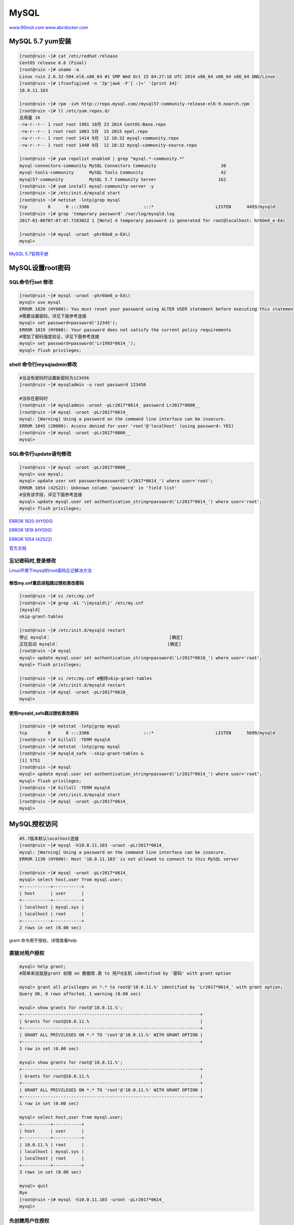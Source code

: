 MySQL
=====

`www.90root.com <http://www.90root.com/category/DB/>`__
`www.abcdocker.com <http://www.abcdocker.com/abcdocker/category/mysql>`__

MySQL 5.7 yum安装
-----------------

.. code:: shell

    [root@ruin ~]# cat /etc/redhat-release
    CentOS release 6.6 (Final)
    [root@ruin ~]# uname -a
    Linux ruin 2.6.32-504.el6.x86_64 #1 SMP Wed Oct 15 04:27:16 UTC 2014 x86_64 x86_64 x86_64 GNU/Linux
    [root@ruin ~]# ifconfig|sed -n '2p'|awk -F'[ :]+' '{print $4}'
    10.0.11.103

    [root@ruin ~]# rpm -ivh http://repo.mysql.com//mysql57-community-release-el6-9.noarch.rpm
    [root@ruin ~]# ll /etc/yum.repos.d/
    总用量 16
    -rw-r--r-- 1 root root 1991 10月 23 2014 CentOS-Base.repo
    -rw-r--r-- 1 root root 1083 5月  15 2015 epel.repo
    -rw-r--r-- 1 root root 1414 9月  12 18:32 mysql-community.repo
    -rw-r--r-- 1 root root 1440 9月  12 18:32 mysql-community-source.repo

    [root@ruin ~]# yum repolist enabled | grep "mysql.*-community.*"
    mysql-connectors-community MySQL Connectors Community                         30
    mysql-tools-community      MySQL Tools Community                              42
    mysql57-community          MySQL 5.7 Community Server                        162
    [root@ruin ~]# yum install mysql-community-server -y
    [root@ruin ~]# /etc/init.d/mysqld start
    [root@ruin ~]# netstat -lntp|grep mysql
    tcp        0      0 :::3306                     :::*                        LISTEN      4493/mysqld
    [root@ruin ~]# grep 'temporary password' /var/log/mysqld.log
    2017-01-06T07:07:07.718302Z 1 [Note] A temporary password is generated for root@localhost: hr6Oe8_o-EA(

    [root@ruin ~]# mysql -uroot -phr6Oe8_o-EA\(
    mysql>

`MySQL
5.7官网手册 <http://dev.mysql.com/doc/refman/5.7/en/linux-installation-yum-repo.html>`__

MySQL设置root密码
-----------------

SQL命令行set 修改
~~~~~~~~~~~~~~~~~

.. code:: bash

    [root@ruin ~]# mysql -uroot -phr6Oe8_o-EA\(
    mysql> use mysql
    ERROR 1820 (HY000): You must reset your password using ALTER USER statement before executing this statement.
    #需要设置密码，详见下面参考连接
    mysql> set password=password('12345');
    ERROR 1819 (HY000): Your password does not satisfy the current policy requirements
    #增加了密码强度验证，详见下面参考连接
    mysql> set password=password('Lr1993*0614_');
    mysql> flush privileges;

shell 命令行mysqladmin修改
~~~~~~~~~~~~~~~~~~~~~~~~~~

.. code:: bash

    #当没有密码时设置新密码为123456
    [root@ruin ~]# mysqladmin -u root password 123456

    #当存在密码时
    [root@ruin ~]# mysqladmin -uroot -pLr2017*0614_ password Lr2017*0000__
    [root@ruin ~]# mysql -uroot -pLr2017*0614_
    mysql: [Warning] Using a password on the command line interface can be insecure.
    ERROR 1045 (28000): Access denied for user 'root'@'localhost' (using password: YES)
    [root@ruin ~]# mysql -uroot -pLr2017*0000__
    mysql>

SQL命令行update语句修改
~~~~~~~~~~~~~~~~~~~~~~~

.. code:: bash

    [root@ruin ~]# mysql -uroot -pLr2017*0000__
    mysql> use mysql;
    mysql> update user set password=password('Lr2017*0614_') where user='root';
    ERROR 1054 (42S22): Unknown column 'password' in 'field list'
    #没有该字段，详见下面参考连接
    mysql> update mysql.user set authentication_string=password('Lr2017*0614_') where user='root';
    mysql> flush privileges;

`ERROR 1820 (HY000) <http://www.cnblogs.com/t1508001/p/5821452.html>`__

`ERROR 1819
(HY000) <http://blog.csdn.net/zyz511919766/article/details/12752741>`__

`ERROR 1054
(42S22) <http://blog.csdn.net/u010603691/article/details/50379282>`__

`官方文档 <http://dev.mysql.com/doc/refman/5.7/en/validate-password-plugin.html>`__

忘记密码时,登录修改
~~~~~~~~~~~~~~~~~~~

`Linux环境下mysql的root密码忘记解决方法 <http://lxsym.blog.51cto.com/1364623/477027/>`__

修改my.cnf重启进程跳过授权表改密码
^^^^^^^^^^^^^^^^^^^^^^^^^^^^^^^^^^

.. code:: shell

    [root@ruin ~]# vi /etc/my.cnf
    [root@ruin ~]# grep -A1 '\[mysqld\]' /etc/my.cnf
    [mysqld]
    skip-grant-tables

    [root@ruin ~]# /etc/init.d/mysqld restart
    停止 mysqld：                                              [确定]
    正在启动 mysqld：                                          [确定]
    [root@ruin ~]# mysql
    mysql> update mysql.user set authentication_string=password('Lr2017*0610_') where user='root';
    mysql> flush privileges;

    [root@ruin ~]# vi /etc/my.cnf #删除skip-grant-tables
    [root@ruin ~]# /etc/init.d/mysqld restart
    [root@ruin ~]# mysql -uroot -pLr2017*0610_
    mysql>

使用mysqld_safe跳过授权表改密码
^^^^^^^^^^^^^^^^^^^^^^^^^^^^^^^

.. code:: bash

    [root@ruin ~]# netstat -lntp|grep mysql
    tcp        0      0 :::3306                     :::*                        LISTEN      5699/mysqld
    [root@ruin ~]# killall -TERM mysqld
    [root@ruin ~]# netstat -lntp|grep mysql
    [root@ruin ~]# mysqld_safe --skip-grant-tables &
    [1] 5751
    [root@ruin ~]# mysql
    mysql> update mysql.user set authentication_string=password('Lr2017*0614_') where user='root';
    mysql> flush privileges;
    [root@ruin ~]# killall -TERM mysqld
    [root@ruin ~]# /etc/init.d/mysqld start
    [root@ruin ~]# mysql -uroot -pLr2017*0614_
    mysql>

MySQL授权访问
-------------

.. code:: bash

    #5.7版本默认localhost连接
    [root@ruin ~]# mysql -h10.0.11.103 -uroot -pLr2017*0614_
    mysql: [Warning] Using a password on the command line interface can be insecure.
    ERROR 1130 (HY000): Host '10.0.11.103' is not allowed to connect to this MySQL server

    [root@ruin ~]# mysql -uroot -pLr2017*0614_
    mysql> select host,user from mysql.user;
    +-----------+-----------+
    | host      | user      |
    +-----------+-----------+
    | localhost | mysql.sys |
    | localhost | root      |
    +-----------+-----------+
    2 rows in set (0.00 sec)

grant 命令用于授权，详情查看help

直接对用户授权
~~~~~~~~~~~~~~

.. code:: bash

    mysql> help grant;
    #简单来说就是grant 权限 on 数据库.表 to 用户@主机 identified by '密码' with grant option

    mysql> grant all privileges on *.* to root@'10.0.11.%' identified by 'Lr2017*0614_' with grant option;
    Query OK, 0 rows affected, 1 warning (0.00 sec)

    mysql> show grants for root@'10.0.11.%';
    +---------------------------------------------------------------------+
    | Grants for root@10.0.11.%                                           |
    +---------------------------------------------------------------------+
    | GRANT ALL PRIVILEGES ON *.* TO 'root'@'10.0.11.%' WITH GRANT OPTION |
    +---------------------------------------------------------------------+
    1 row in set (0.00 sec)

    mysql> show grants for root@'10.0.11.%';
    +---------------------------------------------------------------------+
    | Grants for root@10.0.11.%                                           |
    +---------------------------------------------------------------------+
    | GRANT ALL PRIVILEGES ON *.* TO 'root'@'10.0.11.%' WITH GRANT OPTION |
    +---------------------------------------------------------------------+
    1 row in set (0.00 sec)

    mysql> select host,user from mysql.user;
    +-----------+-----------+
    | host      | user      |
    +-----------+-----------+
    | 10.0.11.% | root      |
    | localhost | mysql.sys |
    | localhost | root      |
    +-----------+-----------+
    3 rows in set (0.00 sec)

    mysql> quit
    Bye
    [root@ruin ~]# mysql -h10.0.11.103 -uroot -pLr2017*0614_
    mysql>

先创建用户在授权
~~~~~~~~~~~~~~~~

.. code:: bash

    mysql> create user test@10.0.11.103 identified by 'Test*123_';
    mysql> grant select,update,delete,insert on *.* to test@10.0.11.103;
    mysql> flush privileges;
    mysql> show grants for test@'10.0.11.103';
    +---------------------------------------------------------------------+
    | Grants for test@10.0.11.103                                         |
    +---------------------------------------------------------------------+
    | GRANT SELECT, INSERT, UPDATE, DELETE ON *.* TO 'test'@'10.0.11.103' |
    +---------------------------------------------------------------------+
    1 row in set (0.00 sec)

    mysql> select host,user from mysql.user;
    +-------------+-----------+
    | host        | user      |
    +-------------+-----------+
    | 10.0.11.%   | root      |
    | 10.0.11.103 | test      |
    | localhost   | mysql.sys |
    | localhost   | root      |
    +-------------+-----------+
    4 rows in set (0.00 sec)

创建库，表，用户
----------------

创建库
~~~~~~

`创建库官方文档 <http://dev.mysql.com/doc/refman/5.7/en/create-database.html>`__

.. code:: bash

    #查看创库帮助文档
    mysql> help create database;

    #创建utf8字符集和collate校对字符集为utf8_general_ci的库
    mysql> create database liurui default charset utf8 collate utf8_general_ci;

    #查看数据库支持的字符集和collate校对字符集
    mysql> show character set;

    #查看库
    mysql> show databases;
    +--------------------+
    | Database           |
    +--------------------+
    | information_schema |
    | liurui             |
    | mysql              |
    | performance_schema |
    | sys                |
    +--------------------+
    5 rows in set (0.00 sec)

    #查看创库语句
    mysql> show create database liurui;
    +----------+-----------------------------------------------------------------+
    | Database | Create Database                                                 |
    +----------+-----------------------------------------------------------------+
    | liurui   | CREATE DATABASE `liurui` /*!40100 DEFAULT CHARACTER SET utf8 */ |
    +----------+-----------------------------------------------------------------+
    1 row in set (0.00 sec)

创建表
~~~~~~
